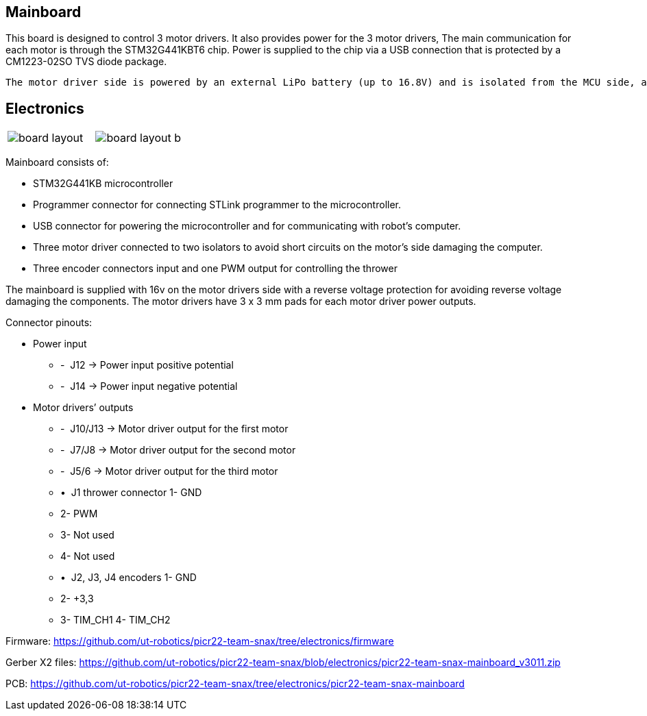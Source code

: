 == Mainboard
This board is designed to control 3 motor drivers. It also provides power for the 3 motor drivers,  The main communication for each motor is through the STM32G441KBT6 chip. Power is supplied to the chip via a USB connection that is protected by a CM1223-02SO TVS diode package.

 The motor driver side is powered by an external LiPo battery (up to 16.8V) and is isolated from the MCU side, and the signal goes through isolators before reaching the motor drivers for proper power and signal transfer. This board is suitable for operating any brushed 12V DC motor with up to 3A (limited by motor drivers) each and is specifically designed to work with 12V Pololu motors with encoders. 

== Electronics 

[cols="a,a", frame=none, grid=none]
|===
| image::board_layout.png[]
| image::board_layout_b.png[]
|===

Mainboard consists of:

* STM32G441KB microcontroller

* Programmer connector for connecting STLink programmer to the
microcontroller.
* USB connector for powering the microcontroller and for communicating
with robot’s computer.
* Three motor driver connected to two isolators to avoid short circuits
on the motor’s side damaging the computer.
* Three encoder connectors input and one PWM output for controlling the
thrower

The mainboard is supplied with 16v on the motor drivers side with a
reverse voltage protection for avoiding reverse voltage damaging the
components. The motor drivers have 3 x 3 mm pads for each motor driver
power outputs.

Connector pinouts:

• Power input

* -  J12 -> Power input positive potential
* -  J14 -> Power input negative potential

• Motor drivers’ outputs

* -  J10/J13 -> Motor driver output for the first motor
* -  J7/J8 -> Motor driver output for the second motor
* -  J5/6 -> Motor driver output for the third motor

* •  J1 thrower connector 1- GND

* 2- PWM +
* 3- Not used 
* 4- Not used

* •  J2, J3, J4 encoders 1- GND

* 2- +3,3 +
* 3- TIM_CH1 4- TIM_CH2


Firmware:
https://github.com/ut-robotics/picr22-team-snax/tree/electronics/firmware

Gerber X2 files:
https://github.com/ut-robotics/picr22-team-snax/blob/electronics/picr22-team-snax-mainboard_v3011.zip

PCB:
https://github.com/ut-robotics/picr22-team-snax/tree/electronics/picr22-team-snax-mainboard